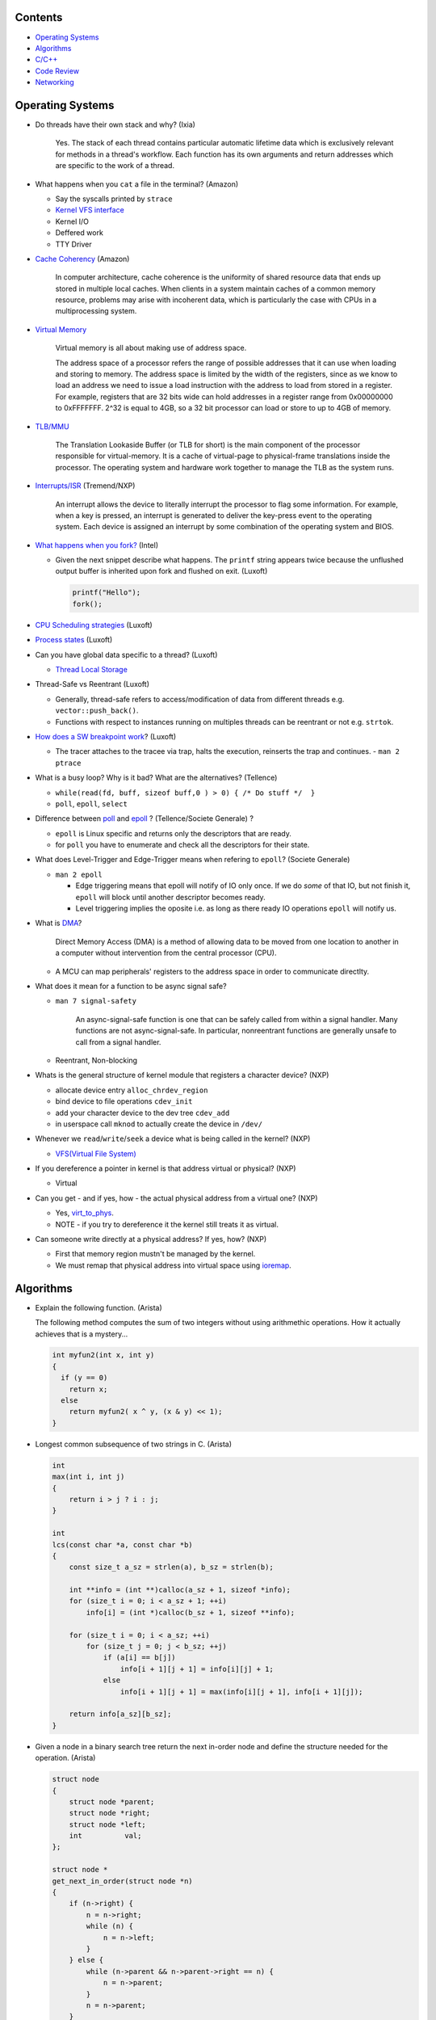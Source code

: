 Contents
========

* `Operating Systems`_
* `Algorithms`_
* `C/C++`_
* `Code Review`_
* `Networking`_



Operating Systems
=================

* Do threads have their own stack and why? (Ixia)

    Yes. The stack of each thread contains particular automatic lifetime data
    which is exclusively relevant for methods in a thread's workflow.
    Each function has its own arguments and return addresses which are specific
    to the work of a thread.

* What happens when you ``cat`` a file in the terminal? (Amazon)

  * Say the syscalls printed by ``strace``
  * `Kernel VFS interface <https://en.wikipedia.org/wiki/Virtual_file_system>`_
  * Kernel I/O
  * Deffered work
  * TTY Driver

* `Cache Coherency <https://en.wikipedia.org/wiki/Cache_coherence>`_ (Amazon)

    In computer architecture, cache coherence is the uniformity of
    shared resource data that ends up stored in multiple local caches.
    When clients in a system maintain caches of a common memory resource,
    problems may arise with incoherent data, which is particularly the case
    with CPUs in a multiprocessing system.

* `Virtual Memory <https://bottomupcs.com/chapter05.xhtml>`_

    Virtual memory is all about making use of address space.

    The address space of a processor refers the range of possible addresses
    that it can use when loading and storing to memory.
    The address space is limited by the width of the registers, since as we know
    to load an address we need to issue a load instruction with the address to
    load from stored in a register.
    For example, registers that are 32 bits wide can hold addresses in a
    register range from 0x00000000 to 0xFFFFFFF.
    2^32 is equal to 4GB, so a 32 bit processor can load or store to
    up to 4GB of memory.

* `TLB/MMU <https://bottomupcs.com/virtual_memory_hardware.xhtml#the_tlb>`_

    The Translation Lookaside Buffer (or TLB for short) is the main component
    of the processor responsible for virtual-memory.
    It is a cache of virtual-page to physical-frame translations inside the
    processor.
    The operating system and hardware work together to manage
    the TLB as the system runs.

* `Interrupts/ISR <https://bottomupcs.com/peripherals.xhtml>`_ (Tremend/NXP)

    An interrupt allows the device to literally interrupt the processor to
    flag some information.
    For example, when a key is pressed, an interrupt is generated to deliver
    the key-press event to the operating system.
    Each device is assigned an interrupt by some combination of the operating
    system and BIOS.

* `What happens when you fork?
  <https://bottomupcs.com/fork_and_exec.xhtml#d0e5739>`_ (Intel)

  * Given the next snippet describe what happens.
    The ``printf`` string appears twice because the unflushed output buffer
    is inherited upon fork and flushed on exit. (Luxoft)

    .. code-block:: c

       printf("Hello");
       fork();

* `CPU Scheduling strategies <https://bottomupcs.com/scheduling.xhtml>`_
  (Luxoft)

* `Process states
  <https://media.geeksforgeeks.org/wp-content/uploads/transitions.jpg>`_
  (Luxoft)

* Can you have global data specific to a thread? (Luxoft)

  * `Thread Local Storage <https://en.wikipedia.org/wiki/Thread-local_storage>`_

* Thread-Safe vs Reentrant (Luxoft)

  * Generally, thread-safe refers to access/modification of data from
    different threads e.g. ``vector::push_back()``.

  * Functions with respect to instances running on multiples threads can
    be reentrant or not e.g. ``strtok``.

* `How does a SW breakpoint work
  <http://man7.org/linux/man-pages/man2/ptrace.2.html>`_? (Luxoft)

  * The tracer attaches to the tracee via trap, halts the execution,
    reinserts the trap and continues. - ``man 2 ptrace``

* What is a busy loop? Why is it bad? What are the alternatives? (Tellence)

  * ``while(read(fd, buff, sizeof buff,0 ) > 0) { /* Do stuff */  }``

  * ``poll``, ``epoll``, ``select``

* Difference between `poll <https://linux.die.net/man/2/poll>`_
  and `epoll <https://linux.die.net/man/4/epoll>`_ ?
  (Tellence/Societe Generale) ?

  * ``epoll`` is Linux specific and returns only the descriptors that are ready.

  * for ``poll`` you have to enumerate and check all the descriptors
    for their state.

* What does Level-Trigger and Edge-Trigger means when refering to ``epoll``?
  (Societe Generale)

  * ``man 2 epoll``

    * Edge triggering means that epoll will notify of IO only once.
      If we do *some* of that IO, but not finish it, ``epoll`` will block
      until another descriptor becomes ready.

    * Level triggering implies the oposite i.e. as long as there ready
      IO operations ``epoll`` will notify us.

* What is `DMA
  <https://docs.freebsd.org/doc/2.1.5-RELEASE/usr/share/doc/handbook/handbook245.html>`_?

    Direct Memory Access (DMA) is a method of allowing data to be moved from
    one location to another in a computer without intervention
    from the central processor (CPU).

  * A MCU can map peripherals' registers to the address space
    in order to communicate directlty.

* What does it mean for a function to be async signal safe?

  * ``man 7 signal-safety``

      An async-signal-safe function is one that can be safely called from
      within a signal handler.
      Many functions are not async-signal-safe.
      In particular, nonreentrant functions are generally unsafe to call
      from a signal handler.

  * Reentrant, Non-blocking

* Whats is the general structure of kernel module that registers
  a character device? (NXP)

  * allocate device entry ``alloc_chrdev_region``
  * bind device to file operations ``cdev_init``
  * add your character device to the dev tree ``cdev_add``
  * in userspace call ``mknod`` to actually create the device in ``/dev/``

* Whenever we ``read``/``write``/``seek`` a device what is being called
  in the kernel? (NXP)

  * `VFS(Virtual File System)
    <https://elixir.bootlin.com/linux/v5.4.14/source/include/linux/fs.h#L1821>`_

* If you dereference a pointer in kernel is that address virtual or physical?
  (NXP)

  * Virtual

* Can you get - and if yes, how - the actual physical address from a
  virtual one? (NXP)

  * Yes, `virt_to_phys
    <https://elixir.bootlin.com/linux/latest/source/include/asm-generic/io.h>`_.
  * NOTE - if you try to dereference it the kernel still treats it as virtual.

* Can someone write directly at a physical address? If yes, how? (NXP)

  * First that memory region mustn't be managed by the kernel.
  * We must remap that physical address into virtual space using `ioremap
    <https://elixir.bootlin.com/linux/latest/source/arch/x86/include/asm/io.h>`_.



Algorithms
==========

* Explain the following function. (Arista)

  The following method computes the sum of two integers without using arithmethic operations.
  How it actually achieves that is a mystery...

  .. code-block:: cpp

     int myfun2(int x, int y)
     {
       if (y == 0)
         return x;
       else
         return myfun2( x ^ y, (x & y) << 1);
     }


* Longest common subsequence of two strings in C. (Arista)

  .. code-block:: cpp

     int
     max(int i, int j)
     {
         return i > j ? i : j;
     }

     int
     lcs(const char *a, const char *b)
     {
         const size_t a_sz = strlen(a), b_sz = strlen(b);

         int **info = (int **)calloc(a_sz + 1, sizeof *info);
         for (size_t i = 0; i < a_sz + 1; ++i)
             info[i] = (int *)calloc(b_sz + 1, sizeof **info);

         for (size_t i = 0; i < a_sz; ++i)
             for (size_t j = 0; j < b_sz; ++j)
                 if (a[i] == b[j])
                     info[i + 1][j + 1] = info[i][j] + 1;
                 else
                     info[i + 1][j + 1] = max(info[i][j + 1], info[i + 1][j]);

         return info[a_sz][b_sz];
     }



* Given a node in a binary search tree return the next in-order node and define the structure
  needed for the operation. (Arista)

  .. code-block:: cpp

     struct node
     {
         struct node *parent;
         struct node *right;
         struct node *left;
         int          val;
     };

     struct node *
     get_next_in_order(struct node *n)
     {
         if (n->right) {
             n = n->right;
             while (n) {
                 n = n->left;
             }
         } else {
             while (n->parent && n->parent->right == n) {
                 n = n->parent;
             }
             n = n->parent;
         }

         return n;
     }



* Count the number of primes up to a given number N using the sieve of Erathosthenes. (Arista)

  .. code-block:: cpp

     size_t
     count_primes(size_t bound)
     {
         vector<bool> primes(bound + 1);

         size_t count { 1 };

         for (size_t p = 2; p < bound;) {
             for (size_t i = 2; i * p <= bound; ++i)
                 primes.at(i * p) = true;

             while (++p <= bound)
                 if (!primes.at(p)) {
                     ++count;
                     break;
                 }
         }
         return count;
     }



* You are given a matrix consisting of leaves represented by positive integers and a string of
  wind directions. Any of the four directions moves the leaves one position. Once any leaf is out,
  an opposite wind won't bring it back. Write an algorithm that computes the number of remaining leaves
  after a series of wind gusts. (Gameloft) Example:

  ::

     1 0 0 0
     2 0 2 0
     0 1 1 0
     0 0 0 0

     RRDD -> 3
     LLLL -> 0
     RRLL -> 4
     UULL -> 1

  .. code-block:: cpp

     int
     count_leaves(std::vector<std::vector<int>> grid, std::string winds)
     {
         ssize_t max_right {}, max_left {}, max_up {}, max_down {};
         ssize_t cur_up {}, cur_left {};

         const size_t height = grid.size();
         const size_t width  = grid.front().size();

         for (auto w : winds) {
             if (w == 'L') {
                 ++cur_left;
                 if (cur_left > max_left) {
                     max_left = cur_left;
                     if (max_left == width)
                         return 0;
                 }
             }
             if (w == 'R') {
                 --cur_left;
                 if (-cur_left > max_right) {
                     max_right = -cur_left;
                     if (max_right == width)
                         return 0;
                 }
             }
             if (w == 'U') {
                 ++cur_up;
                 if (cur_up > max_up) {
                     max_up = cur_up;
                     if (max_up == height)
                         return 0;
                 }
             }
             if (w == 'D') {
                 --cur_up;
                 if (-cur_up > max_down) {
                     max_down = -cur_up;
                     if (max_down == height)
                         return 0;
                 }
             }
         }

         for (size_t i = 0; i < height; ++i) {
             for (size_t j = 0; j < width; ++j) {
                 if (j < max_left)
                     grid.at(i).at(j) = 0;

                 if (j >= width - max_right)
                     grid.at(i).at(j) = 0;

                 if (i < max_up)
                     grid.at(i).at(j) = 0;

                 if (i >= height - max_down)
                     grid.at(i).at(j) = 0;
             }
         }

         size_t res {};
         for (size_t i = 0; i < height; ++i)
             for (size_t j = 0; j < width; ++j)
                 res += grid.at(i).at(j);

         return res;
     }



* Implement ``strcmp``. (Arista)

  .. code-block:: cpp

     int
     my_strcmp(const char *s1, const char *s2)
     {
         while (*s1 || *s2) {
             if (*s1 < *s2) {
                 return -1;
             } else if (*s1 > *s2) {
                 return 1;
             }
             s1++;
             s2++;
         }
         return 0;
     }



* Merge two sorted linked lists (Arista)

  .. code-block:: cpp

     struct node
     {
         struct node *next;
         int          val;
     };

     node *
     merge(struct node *a, struct node *b)
     {
         struct node head = { 0 }, *it = &head;

         while (a && b) {
             if (a->val < b->val) {
                 it->next = a;
                 a        = a->next;
             } else {
                 it->next = b;
                 b        = b->next;
             }
             it = it->next;
         }

         if (a) {
             it->next = a;
         } else if (b) {
             it->next = b;
         }

         return head.next;
     }



* You are given a sorted array of N-1 positive integers from 1 to N-1. Find the
  missing integer in O(logn). (Arista)

  .. code-block:: cpp

     int
     find(int *arr, size_t sz)
     {
         size_t left  = 0;
         size_t right = sz - 1;

         while (left < right) {
             size_t mid = left + (right - left) / 2;

             if (arr[mid] - arr[0] == mid)
                 left = mid + 1;
             else
                 right = mid;
         }

         return arr[left] - 1;
     }



* Write a function that takes a positive integer N and counts all the numbers
  that raised to the power of N have exactly N digits. (Teramind)

  .. code-block:: cpp

     int
     count_digits(int num)
     {
         int ct {};
         while (num) {
             ++ct;
             num /= 10;
         }
         return ct;
     }

     int
     find_integers(int n)
     {
         int count {};
         int x { 1 };

         while (true) {
             int power  = std::pow(x, n);
             int digits = count_digits(power);

             if (digits == n) {
                 count++;
             } else if (digits > n) {
                 break;
             }

             x++;
         }

         return count;
     }


* Remove all the odd numbers from a vector in place O(N). (Societe Generale)

  .. code-block:: cpp

     void
     rem_odd(std::vector<unsigned>& v)
     {
       if (v.empty()) {
         return;
       }

       size_t s = 0;
       size_t e = v.size() - 1;
       while (s != e) {
         while (v[s] % 2 == 0 && s < v.size()) {
           s++;
         }
         if (s == v.size()) {
           return;
         }
         while (v[e] % 2 != 0 && e > s) {
           e--;
         }
         if (e == s) {
           break;
         }
         std::swap(v[s], v[e]);
       }
       v.resize(e);
     }

  * The idea is to move all the odd elements at the end of the vector by
    swapping every odd number from the left with every even number from
    the right.


* `Reverse a singly linked-list in place.
  <https://www.geeksforgeeks.org/reverse-a-linked-list>`_
  (Bitdefender/Societe Generale)

  .. code-block:: cpp

     template<typename T>
     Listy<T>*
     reverse(Listy<T>* prev, Listy<T>* curr)
     {
       if (!curr) {
         return prev;
       }
       auto t = curr->next;
       curr->next = prev;
       return reverse(curr, t);
     }


* Given a sequence of brackets, determine if they're closed correctly
  (Bitdefender)

  * Push open brackets on a stack and start poping on closing brackets.
    Check if they match and the stack is empty at the end.

* Consumer Producer Problem (Bitdefender)

  .. code-block::

     semaphore empty_s = 10;
     semaphore full_s  =  0;
     semaphore lock    =  1;

     producer() {
       item = Produce();
       down(empty_s);
       down(lock);
       putItemInQueue(item);
       up(lock);
       up(full_s);
     }

     consumer() {
       down(full_s);
       down(lock);
       item = getItemFromQueue();
       up(lock);
       up(empty_s);
     }


* Stack-like data structure that keeps that also has a ``getMin()`` method.
  (Tellence)

  * `Keep two stacks
    <https://www.geeksforgeeks.org/tracking-current-maximum-element-in-a-stack>`_
  * Or have a single stack that holds a tuple <element, current minimum>.

    .. code-block:: cpp

        // The first element is the actual value,
        // the second is the current minimum.
        std::deque<std::tuple<int, int>> stacky;


* Given an array, return the indexes of two members that add up to a given sum
  (NXP/Ixia)

  .. code-block:: cpp

     map[value_from_array] = index_of_value_from array;
     map.find(sum - some_other_value_from_array);

* Implement a function that, given an integer N (1<N<100),
  returns an array containing N unique integers that sum up to 0.
  The function can return any such array. For example, given N=4, the
  function could return {1, 0, -3, 2} or {-2, 1, -4, 5}, but not {1, -1, 1, 3}.
  `Code <https://www.techiedelight.com/find-subarrays-given-sum-array>`_
  (Amazon)

* `Add two numbers without using arithmetic operators
  <https://www.geeksforgeeks.org/add-two-numbers-without-using-arithmetic-operators>`_
  (Luxoft)

* Given a binary tree with the following format write a method that finds the
  most recent common ancestor

  .. code-block:: cpp

     struct Node
     {
         Node *parent; // nullptr for root
     };

  ::

    //      1
    //     / \
    //    2   3
    //   / \   \
    //  4   5   6
    //     / \
    //    7   8
    //
    //   5 & 6 -> 1
    //   4 & 8 -> 2
    //   7 & 8 -> 5


  .. code-block:: cpp

     Node *
     getMostRecentCommonAncestor(Node *first, Node *second)
     {
         if (!(first && second)) {
             return {};
         }

         std::unordered_set<Node *> parents;

         while (first) {
             parents.insert(first->parent);
             first = first->parent;
         }

         while (second) {
             auto parent = second->parent;
             if (parents.count(parent)) {
                 return parent;
             }
             parents.insert(parent);
             second = parent;
         }

         return {};
     }

*  Given a string that contains alphanumeric characters, dashes, and spaces
   format it so that it ends up as groups of three characters followed
   by a space. The last group can have two or three characters. If the last
   group has just one character transform the last two groups of three and one
   in two groups of two and two. (Arista Networks)

   ::

     "ABAHDB --- 12843 -"  -> "ABA HDB 128 43"
     "AB--AHDB - 128430 -" -> "ABA HDB 128 430"
     "AB--AHDB - 1284 -"   -> "ABA HDB 12 84"

   .. code-block:: cpp

      string
      FormatString(string s)
      {
          stringstream ss, rez;

          for (auto c : s) {
              if (isalnum(c)) {
                  ss << c;
              }
          }

          string end;
          size_t endpos {};

          if (ss.str().size() > 3 && ss.str().size() % 3 == 1) {
              endpos = 4;
              end    = ss.str().substr(ss.str().size() - endpos, string::npos);
          }

          for (size_t i = 0; i < ss.str().size() - endpos; ++i) {
              rez << ss.str()[i];
              if ((i + 1) % 3 == 0) {
                  rez << " ";
              }
          }

          if (end.size()) {
              rez << end[0] << end[1] << " " << end[2] << end[3];
          }

          return rez.str();
      }



C/C++
=====

* Given two processes ``X`` and ``Y`` that share memory between them we have the scenario in the block of code.
  What method shall ``Y`` invoke? What is the resulting behaviour and why? (FluentTech)

    Process ``Y`` will almost certainly crash because the ``vtable`` pointer shall reference
    memory from process ``X``'s adress space.

  .. code-block:: cpp

     class A
     {
     public:
         virtual void f()
         {
          //...
         }
     };

     class B : public A
     {
     public:
         void f()
         {
          //...
         }
     };

     class C : public A
     {
     public:
         void f()
         {
          //...
         }
     };

     // Process X
     int main()
     {
         B *b = new (pointer_in_shared_memory_space) B;
         b->f();
     }

     // Process Y
     int
     main()
     {
         A *shared_a = static_cast<A *>(pointer_in_shared_memory_space);
         shared_a->f();
     }


* Given a matrix of N by N elements and two methods that compute the sum of the elements,
  one by rows, other by columns can we assume that the sums will be equal? Which method should
  be faster? (FluentTech)

    The behaviour for signed integer and floating point is undefined, so we can't make any
    safe assumptions.

    For unsigned integer the sum will be the same.

    The method that computes by line should be faster because contiguos memory is fetched
    into the CPU cache.


* What operators cannot be overloaded? (Gameloft)

  * ``::``     -- Scope Resolution Operator
  * ``?:``     -- Ternary or Conditional Operator
  * ``.``      -- Member Access or Dot operator
  * ``.*``     -- Pointer-to-member Operator
  * ``sizeof`` -- Object size Operator
  * ``typeid`` -- Object type Operator (typeid)
  * ``static_cast``
  * ``const_cast``
  * ``reinterpret_cast``
  * ``dynamic_cast``

* Can a virtual function be called from a constructor? (Ixia/Harman)

    The virtual call mechanism is disabled in constructors and destructors.

    Typically calling virtuals from ctors and dtors is not recommended because
    it does not yield the expected behaviour.

    Derived classes are constructed from the first derived class in chain to the
    last one. The problem is that when the first class is constructed its
    ``vtable`` cannot point to overridden methods from classes which have not been
    created.

* Can you throw an exception from a destructor? (Ixia/Harman)

    Before C++11 it was possible to do it, but there were high risks of triggering
    an abort. If a random exception was triggered at runtime and during stack
    unwinding an object would throw an exception from its destructor there would
    be no ``catch`` block to handle this error, thus generating an abort.

    Starting with C++11 all destructors are implictly declared as ``noexcept``,
    automatically trigerring an abort.

* Write a method that returns incremental ``int`` values without taking arguments.
  (Ixia)

  .. code-block:: cpp

     int
     generator()
     {
       static std::atomic<int> gen;
       return gen++;
     }

* Differences between ``unique_ptr`` and ``shared_ptr``.

  * Besides the obvious name implications...

  * ``unique_ptr`` cannot be copied, only moved

* Implement a unique pointer in C++. (Ixia)

  .. code-block:: cpp

     template<typename T>
     class uniq;

     template<typename T>
     uniq<T>
     make_uniq(T elem);

     template<typename T>
     class uniq
     {

     public:
       uniq<T>()
         : _elem(nullptr){

         };

       uniq<T>& operator=(uniq<T>&& other)
       {
         this->_elem = other._elem;
         other._elem = nullptr;
         return *this;
       }

       uniq<T>(uniq<T>&& other)
       {
         this->_elem = other._elem;
         other._elem = nullptr;
       }

       const T& operator*() const { return *_elem; }

       const T* operator->() const { return _elem; }

       uniq<T>(const uniq<T>&) = delete;

       uniq<T>& operator=(const uniq<T>&) = delete;

       ~uniq() { delete _elem; }

       friend uniq<T> make_uniq<>(T elem);

     private:
       T* _elem;
     };

     template<typename T>
     uniq<T>
     make_uniq(T elem)
     {
       uniq<T> a;
       a._elem = new T(elem);
       return a;
     }


* What are the differences between ``std::map`` and ``std::unordered_map``?
  (Tellence)

  * Like the names imply ``std::map`` keys are ordered using ``operator<()``.
  * ``std::map`` is implemented using `Red-Black tree
    <https://www.cs.auckland.ac.nz/software/AlgAnim/red_black.html>`_.
  * ``std::unordered_map`` is implemented usign `Hash Map
    <https://en.wikipedia.org/wiki/Hash_table>`_.


    ======    ===========    ============
      OP       Hash Table    Balanced BST
    ======    ===========    ============
    Space     O(n)             O(n)
    Search    O(1)             O(log n)
    Insert    O(1)             O(log n)
    Delete    O(1)             O(log n)
    ======    ===========    ============


* Implement a singly-linked list with add/delete/contains.(Ixia)

  .. code-block:: cpp


     template<typename T>
     class Listy
     {
       T _elem;
       Listy<T>* _next;

     public:
       Listy<T>(const Listy<T>& other) = delete;

       Listy<T>& operator=(const Listy<T>& other) = delete;

       Listy<T>()
         : _elem()
         , _next(nullptr)
       {}

       ~Listy()
       {
         if (_next) {
           auto i = _next;
           while (i) {
             auto d = i->_next;
             i->_next = nullptr;
             delete i;
             i = d;
           }
         }
       }

       void add(T elem)
       {
         auto* n = new Listy<T>();
         n->_elem = elem;
         n->_next = _next;
         _next = n;
       }

       bool contains(T elem)
       {
         if (!_next) {
           return false;
         }
         for (auto i = _next; i; i = i->_next) {
           if (i->_elem == elem) {
             return true;
           }
         }
         return false;
       }

       bool remove(T elem)
       {
         if (!_next) {
           return false;
         }

         if (_next->_elem == elem) {
           auto curr = _next;
           _next = curr->_next;
           curr->_next = nullptr;
           delete curr;
           return true;
         }

         auto it = _next;
         while (it->_next && it->_next->_elem != elem) {
           it = it->_next;
         }

         if (!it->_next) {
           return false;
         } else {
           auto next = it->_next;
           it->_next = next->_next;
           next->_next = nullptr;
           delete next;
           return true;
         }
       }
     };

* `Diamond inheritance problem
  <https://www.cprogramming.com/tutorial/virtual_inheritance.html>`_
  (Bitdefender/Ixia/Viavi)

  .. code-block:: cpp

     struct Skrillex
     {
       virtual void deadmaus() {}
     };

     struct The : public Skrillex
     {
       virtual void deadmaus() override {}
     };

     struct Base : public Skrillex
     {
       virtual void deadmaus() override {}
     };

     struct Drop
       : public The
       , public Base
     {};

     int
     main()
     {
       Drop base;
       base.deadmaus();
     }

  * Fix it by inheriting virtually.


* `Polymorphic behaviour - Inheritance vs Composition
  <https://en.wikipedia.org/wiki/Composition_over_inheritance>`_
  (Viavi)

  .. code-block:: cpp

     struct Ram
     {};

     struct Computer
     {};

     // Smartphone `is-a` Computer, and `has-a` Ram.
     struct Smartphone : public Computer
     {
       Ram r;
     };

* Write a function that correctly sums up all elements in an array. (Tremend)

  .. code-block:: c

     int_least64_t
     do_sum(size_t sz, int arr[sz])
     {
       if (!(arr && sz)) {
         return 0;
       }
       int_least64_t sum = 0;
       for (size_t i = 0; i < sz; i++) {
         const int_least64_t val = arr[i];
         if (val > 0) {
           if (INT_LEAST64_MAX - val < sum) {
             errno = ERANGE;
             break;
           }
         } else if (val < 0) {
           if (INT_LEAST64_MIN - val > sum) {
             errno = ERANGE;
             break;
           }
         }
         sum += val;
       }
       return sum;
     }

* Write a template that takes a type and a number and generates number-times pointer to type. (Tremend)

  .. code-block:: cpp

     template<typename T, size_t N>
     struct MyStruct
     {
         using type = typename MyStruct<T *, N - 1>::type;
     };

     template<typename T>
     struct MyStruct<T, 0>
     {
         using type = T;
     };

     int
     main()
     {
         // write a template with the following property
         MyStruct<int, 2>::type   i; // generates an int ** variable named i
         MyStruct<float, 1>::type f; // generates a float * variable named f
     }

* Populate a binary tree given two rules then find element in tree

  .. code-block:: cpp

     struct Tree
     {
         using Node = Tree *;

         Node left {}, right {};
         int  val;

         Tree(int val) : val(val) {}

     };

     struct Solution
     {
         Tree *root {};

         void
         dt(Tree *current, int value)
         {
             if (!current) {
                 return;
             } else {
                 current->val = value;
                 dt(current->left, 2 * value + 1);
                 dt(current->right, 2 * value + 2);
             }
         }

         // given the root of another tree, save that pointer locally and update it
         // using the following rules:
         // root->value = 0;
         // left        = 2 * parent->val + 1;
         // right       = 2 * parent->val + 2;
         void
         populate(Tree *other)
         {
             root = other;
             dt(root, 0);
         }

         //    0
         //  1    2
         //     5   6
         //
         bool
         contains(int val)
         {
             if (!root)
                 return false;

             vector<bool> path;

             while (val) {
                 if (val % 2) {
                     path.push_back(false);
                     val = (val - 1) / 2;
                 } else {
                     path.push_back(true);
                     val = (val - 2) / 2;
                 }
             }

             auto tmp = root;
             for (auto it = path.rbegin(); it != path.rend() && tmp; ++it) {
                 if (*it == true) {
                     tmp = tmp->right;
                 } else {
                     tmp = tmp->left;
                 }
             }

             if (!tmp) {
                 return false;
             } else {
                 return true;
             }
         }
     };


* Pointer arithmethic (Luxoft/NXP)

  * ``int *a = 0; a++; printf("%p\n", a)``

    * ``0 + sizeof(*a) = 4``

* Callback mechanism in C (Luxoft)

  .. code-block:: cpp


     typedef int (*my_cool_callback)(void* ctx);
     int register_callback(int event, my_cool_callback f, void* contex);


* `Near, Far, Huge Pointers <https://en.wikipedia.org/wiki/Intel_Memory_Model>`_
  (Luxoft)

  * Near pointers

      are 16-bit offsets within the reference segment, i.e. DS for data and CS for code. They are the fastest pointers, but are limited to point to 64 KB of memory (to the associated segment of the data type). Near pointers can be held in registers (typically SI and DI).

  * Far pointers

      are 32-bit pointers containing a segment and an offset. To use them the segment register ES is used by using the instruction les [reg]|[mem],dword [mem]|[reg]. They may reference up to 1024 KiB of memory. Note that pointer arithmetic (addition and subtraction) does not modify the segment portion of the pointer, only its offset. Operations which exceed the bounds of zero or 65535 (0xFFFF) will undergo modulo 64K operation just as any normal 16-bit operation. The moment counter becomes (0x10000), the resulting absolute address will roll over to 0x5000:0000.

  * Huge Pointers

      are essentially far pointers, but are (mostly) normalized every time they are modified so that they have the highest possible segment for that address. This is very slow but allows the pointer to point to multiple segments, and allows for accurate pointer comparisons, as if the platform were a flat memory model: It forbids the aliasing of memory as described above, so two huge pointers that reference the same memory location are always equal.

* Is it legal for a method to call ``delete this;``? (Luxoft)

  * Valid if object was created using ``new``.

  * Undefined otherwise.

* What is the order for evaluating function arguments in C++? (Luxoft)

  * Unspecified

* Memory leak using smart pointers (Luxoft)

  .. code-block:: cpp

     auto ptr = std::make_unique<int>(10);
     auto raw = ptr.release();

* Reference collapsing -
  **NOTE** that it might not be correct (Societe Generale)

  .. code-block:: cpp

     template<typename T>
     void
     funky(T&& t)
     {}

     struct SomeStruct
     {};

     int
     main()
     {
       // Remember & && / && & => collapse to &
       // && && => collapses to &&

       funky(5); // 5 is rval => T = int / t = int&&

       char c = 10;
       funky(c); // c is lval => T = char& / t = char& &&

       char& c_ref = c;
       funky(c_ref); // c_ref is lval& => T = char& / t = char& &&

       funky(double(5)); // double(5) is rval => T = double / t = double&&

       // SomeStruct() is rval => T = SomeStruct / t = SomeStruct&&
       funky(SomeStruct());

       SomeStruct s;
       funky(s); // s in lval => T = SomeStruct& / t = SomeStruct& &&

       funky(std::move(s)); // s is rval& => T = SomeStruct&& / t = SomeStruct&& &&
     }

* What's the meaning of const keyword at the end of a function? (Luxoft,Harman)

    A const function, denoted with the keyword ``const`` after a function
    declaration, makes it a compiler error for this class function to
    change a member variable of the class.
    However, reading of a class variables is okay inside of the function,
    but writing inside of this function will generate a compiler error.

* What's the output of this ?  (Luxoft,Harman)

  .. code-block:: cpp

     std::cout << 25u - 50;

  *  ``2^32 - 25``

     * The expression causes an *integer wraparound* when we try to subtract
       a number from an unsigned of value zero, practically obtaining
       ``UNSIGNED_MAX - value``.

* How many times will this loop execute?  (Luxoft,Harman)

  .. code-block:: cpp

     unsigned char half_limit = 150;
     for (unsigned char i = 0; i < 2 * half_limit; ++i)
     {
      // do smth
     }

  * This code will result in an infinite loop.

    * The expression ``2 * half_limit`` will get promoted to an ``int``
      (based on C++ conversion rules) and will have a value of 300.
      However, since ``i`` is an unsigned char, it is represented by an 8-bit
      value which, after reaching 255, will overflow (so it will go back to 0)
      and the loop will therefore go on forever.

* What's the output of this code? Does it differ on 32 v 64 bit? (Harman)

  .. code-block:: cpp

     struct S
     {
         int32_t a, b;
     };

     int
     main()
     {
         int32_t a = 1; // top of stack - 4
         int32_t b = 3; // top of stack

         S *s = reinterpret_cast<S *>(&a); // we get a's adress
         std::cout << s->b; // and we print the second int32 in the struct
     }

  - the output should be ``3`` if we don't take into consideration optimizations
  - when using clang or ``-O3`` it spews garbage so i guess we're doing something
    fishy here -- but what?
  - there is no difference between 32 and 64 bit (??)

* Discussion around exceptions (Harman)

  * When would you use them

    Constructors, or scenarios where one cannot return an error code
    or signal somehow else that the function did not execute correctly

  * What are some alternatives

    .. code-block:: cpp

       std::optional<int>
       getA()
       {
           return {}; // for error -- not too descriptive
       }

       std::variant<int, runtime_error>
       getB()
       {
           return { std::runtime_error("some problem") }; // for error
       }

       std::tuple<int, int>
       getC()
       {
           return { {}, 10 }; // where the first value is the correct value, and the
                              // second is the error if any
       }


  * What are some disadvantages?

    - if there's no ``catch`` block your code will crash the application
    - if our methods throw inside a destructor we might trigger an abort,
      or end up with memory leaks
    - there are also considerations regarding performance -- exceptions are
      rather costly

  * How can you generate a memory leak using exceptions

    .. code-block:: cpp

       void
       leak1()
       {
           throw new int { 10 };
           // it's bad behaviour to throw heap allocated exceptions
           // you can correct this by catching an int* and calling delete on it
       }

       void
       leak2()
       {
           auto a = new int {};
           throw "leak";

           // one should use smart pointers whenever possible
           // or use a local try-catch block and delete elements in the catch --
           // error-prone
       }


* What is the name of the technique when one acquires resources upon construction
  and releases them when destructing? (Harman)

  RAII - Resource Acquisition Is Initialization

* Write a template function that return the size of the template parameter (Harman)

  .. code-block:: cpp

     template<typename T>
     size_t
     size()
     {
         return sizeof(T);
     }


  - How can you make it return ``0`` for double -- using template specialization

    .. code-block:: cpp

       template<>
       size_t
       size<double>()
       {
           return 0;
       }

* Given the following snippet, fix it to meet the requirements (Harman)

  .. code-block:: cpp

     void
     run(char c)
     {
         while (true) {
             std::cout << c;
         }
     }

     int
     main()
     {
         std::thread first(&run, 'a');
         std::thread second(&run, 'b');
         std::thread third(&run, 'c');
         third.join();
         return 0;
     }

  - Expected output of the program is: abcabcabcabc...
  - Each symbol (a,b,c) must be printed from different thread
  - Each thread must run them same ``run`` function
  - The signature of the ``run`` may vary from initial one
  - Number of threads and symbols will increase in the future


  .. code-block:: cpp

     void
     run(char c, size_t current)
     {
         static std::mutex               m;
         static std::condition_variable  cv;
         static std::atomic<std::size_t> self {}, limit {};

         limit++;

         while (true) {
             {
                 std::unique_lock<mutex> lk(m);
                 cv.wait(lk, [&] {
                     return self == current;
                 });
                 std::cout << c;
                 self = (self + 1) % limit;
             }
             cv.notify_all();
         }
     }

     int
     main()
     {
         std::vector<std::thread> threads;

         threads.emplace_back(&run, 'a', 0);
         threads.emplace_back(&run, 'b', 1);
         threads.emplace_back(&run, 'c', 2);
         threads.emplace_back(&run, 'd', 3);

         threads.back().join();

         return 0;
     }



Code Review
===========

* Harman

  .. code-block:: cpp

     struct S
     {
         int a;
     };

     int
     main()
     {
         double a = 2.6;
         int    b = static_cast<int>(a);
         S      c { b };

         int d = static_cast<int>(c);
         std::cout << b << ' ' << d;
     }

  - The code won't compile because you cannot cast a structure to a primitive without
    implementing a conversion operator such as:

    .. code-block:: cpp

       operator int()
       {
           return a;
       }

* Societe Generale

  .. code-block:: cpp

     class A
     {
     public:
       A(int m)
         : m_v(new char[m_n])
         , m_n(n)
       {}

       ~A() { delete m_v; }

     private:
       int m_n;
       char* m_v;
     };

     class B : public A
     {
     public:
       B(int n)
         : m_v(new char[n])
       {}

       ~B() { delete m_v; }
     };

     int
     main()
     {
       A* a1 = new B;
       A* a2 = new A;

       *a1 = *a2;

       delete a1;
       delete a2;
     }

  * Destructors **must** be virtual when inheriting.

  * The constructors/destructors are not declared public.

  * The constructor list of ``A`` is in the wrong order. It should be in
    the order of declaration of the fields.

    * Note that even though we call ``new char[m_n]`` despite that ``m_n``
      hasn't been initialized it, it is correct because the list initializer
      works in the order on declaration.

  * Given that we've defined a constructor with parameters for ``A``, the
    default one gets deleted and we must call it explicitly in the list
    initializer of ``B``.

  * The destructors of ``A`` and ``B`` must call ``delete[]`` because
    `m_v` is an array.

  * In ``main`` we're not passing any arguments when calling ``new A`` and
    ``new B``.

  * We try to copy ``a2`` over ``a1`` but we're using the default copy
    operator that leads to a shallow copy implying a memory leak.

    * Implement the copy constructor/operator. *Be cautious of the case when
      we try to copy over ourselves!*

      .. code-block:: cpp

         A& operator=(const class A& other)
         {
           if (this == &other) {
             return *this;
           }
           m_n = other.m_n;
           delete[] m_v;
           m_v = new char[m_n];
           memcpy(m_v, other.m_v, m_n);
           return *this;
         }

  * Deleting ``a2`` would cause a core dump because we are attempting to
    double free ``m_v``.



  .. code-block:: cpp

     struct SomeStruct
     {
       SomeStruct() { std::cout << "In Default Constructor\n"; };

       SomeStruct(const SomeStruct& other) { std::cout << "In Copy Constructor\n"; }

       SomeStruct(SomeStruct&& other) { std::cout << "In Move Constructor\n"; }

       SomeStruct& operator=(const SomeStruct& other)
       {
         std::cout << "In Copy Assignment Operator\n";
         return *this;
       }

       SomeStruct& operator=(SomeStruct&& other)
       {
         std::cout << "In Move Assignment Operator\n";
         return *this;
       }
     };

     int
     main()
     {
       SomeStruct a;
       SomeStruct b = SomeStruct();
       a = b;
       SomeStruct c(a);
       b = reinterpret_cast<SomeStruct&&>(c);
     }

  * Default constructor
  * Default constructor - *WHY NOT THE MOVE CONSTRUCTOR?*
  * Copy assignment operator
  * Copy constructor
  * Move assignment operator



* Tremend

  .. code-block:: c

     int
     square(volatile int* val)
     {
       return *val * *val;
     }

  * In case of an interrupt happening while dereferencing ``*val`` and
    modifying its value we could be using two different values.

    * dereference only once in a temporary and square that.

    * alter the prototype to accept a value, not a pointer.


  .. code-block:: cpp

     class A
     {
     public:
         void f() { cout << "Text\n"; }
         void g() { cout << x << "\n"; }
         int x;
     };

     int
     main()
     {
         A *a;
         a->f();
         a->g();
     }

  * Undefined behaviour because ``a`` is used uninitialized

  * Although ``f()`` will work because it's not accesing any class members

  * Method ``g()`` will either print garbage or segfault



  .. code-block:: c

     uint8_t
     f(uint8_t val)
     {
       if (val >= 128) {
         val - 128;
       } else {
         return val;
       }
     }

  * We can optimize it by doing ``val &= ~(1 << 7)``.



* Tellence

  .. code-block:: cpp

     #include "defs.h"
     #include <stdio.h>

     const char*
     inet_ntoa(uint32_t ip)
     {

       char buffer[IPV4_STR_SIZE];

       if (ip == 0) {
         return "0.0.0.0";
       }

       char* b = &ip;

       snprintf(buffer,
                sizeof(buffer),
                "%u %u %u %u",
                b[0],
                b[1],
                b[2],
                b[3]); // Endianness issues.

       return buffer; // Returning a buffer declared on the stack.
     }

  * What size does ``IPV4_STR_SIZE`` need to have?

    * 16

  * What does it mean for a variable to be declared ``static`` in a function?

    * Defined in the ``bss`` or ``data`` sections of the elf.
    * Only one instance of the buffer regardless of how many threads
      call the function.

  * If the buffer was declared ``static`` would the function be thread-safe?

    * No

  * What are the differences between ``static`` and ``global``?

    * ``static`` specifies that a variable is declared in ``.bss``, doesn't have
      automatic memory allocation, is only visible to that compilation unit i.e.
      internal linkage.

    * ``global`` variables reside in ``.data`` or ``.rodata`` sections,
      have ``static`` lifetime, are initialized to a value, can be accessed
      from other compilation units using ``extern`` i.e. external linkage.

  * If this function were to be called by a maximum of 10 threads how would
    you accomplish that?

    * Keep an array of 10 buffers, hash each thread upon function entry
      by thread id and use corresponding buffer.



Networking
==========

* How would a packet capture thread look like? (Tellence)

  * `Using epoll`_

* Routing tables (Tellence)

  * How does one look like?

    * Destination, Next Hop, Interface, Protocol, Metric, MetricType, State

  * What data structure would you use to implement one?

    * `Radix Trie`_, `Poptrie, DXR`_

      * `Routing DS Comparison`_, `Radix Trie Explanation`_,
        `Linux RIB`_, `FreeBSD RIB`_

* What is load-balancing? (Tellence)

  * Is a technique of distributing workload or information accross multiple
    links or to multiple processing units.
  * What is ECMP?

    * Equal Cost Multi Path is a routing technique used to forward packets
      to the same destination using multiple routes of same metric.
  * How would you implement a hashing algorithm for ECMP?

    * ``(src_mac ^ dst_mac + src_ip ^ dst_ip) % no_of_routes``

* OSPF_ (Tellence)

  * Link state routing protocol, Djikstra algorithm, uses IP
  * Uses areas for hierarchical routing, Seven LSA types for IPv4,
    Nine LSAs for IPV6


.. _Radix Trie: https://en.wikipedia.org/wiki/Radix_tree
.. _Poptrie, DXR: http://conferences.sigcomm.org/sigcomm/2015/pdf/papers/p57.pdf
.. _Routing DS Comparison: https://pdfs.semanticscholar.org/563f/f3059cf0d0bf7d9bef0c0d17c890e47f5090.pdf
.. _Radix Trie Explanation: https://trie.now.sh
.. _Linux RIB: https://vincent.bernat.ch/en/blog/2017-ipv4-route-lookup-linux
.. _FreeBSD RIB: https://www.openbsd.org/papers/eurobsdcon2016-embracingbsdrt.pdf
.. _Using epoll: https://bitbucket.org/rhadamanthus/vulny/src/e7bfc11780030d736ac2d7c766a50d7b4fdd9f6d/lib/async_io.cc#lines-138
.. _OSPF: https://www.inetdaemon.com/tutorials/internet/ip/routing/ospf

